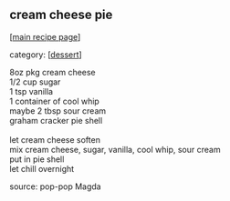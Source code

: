 #+pagetitle: cream cheese pie

** cream cheese pie

  [[[file:0-recipe-index.org][main recipe page]]]

category: [[[file:c-dessert.org][dessert]]]

#+begin_verse
 8oz pkg cream cheese
 1/2 cup sugar
 1 tsp vanilla
 1 container of cool whip
 maybe 2 tbsp sour cream
 graham cracker pie shell

 let cream cheese soften
 mix cream cheese, sugar, vanilla, cool whip, sour cream
 put in pie shell
 let chill overnight
#+end_verse

 source: pop-pop Magda
